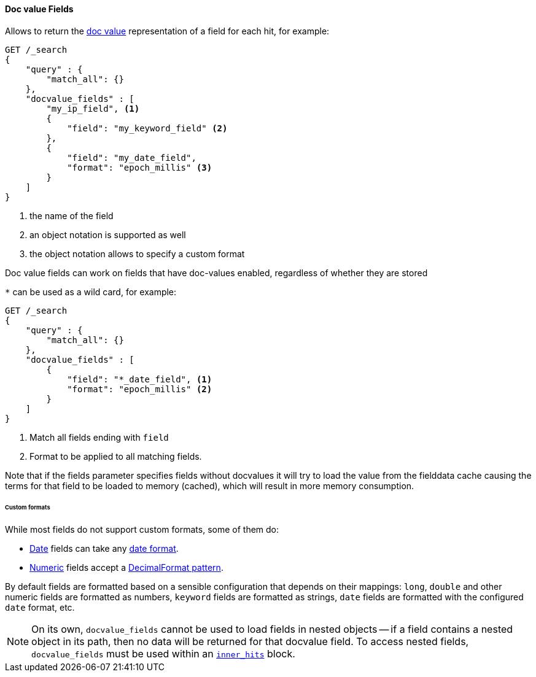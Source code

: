 [[request-body-search-docvalue-fields]]
==== Doc value Fields

Allows to return the <<doc-values,doc value>> representation of a field for each hit, for
example:

[source,console]
--------------------------------------------------
GET /_search
{
    "query" : {
        "match_all": {}
    },
    "docvalue_fields" : [
        "my_ip_field", <1>
        {
            "field": "my_keyword_field" <2>
        },
        {
            "field": "my_date_field",
            "format": "epoch_millis" <3>
        }
    ]
}
--------------------------------------------------

<1> the name of the field
<2> an object notation is supported as well
<3> the object notation allows to specify a custom format

Doc value fields can work on fields that have doc-values enabled, regardless of whether they are stored

`*` can be used as a wild card, for example:

[source,console]
--------------------------------------------------
GET /_search
{
    "query" : {
        "match_all": {}
    },
    "docvalue_fields" : [
        {
            "field": "*_date_field", <1>
            "format": "epoch_millis" <2>
        }
    ]
}
--------------------------------------------------

<1> Match all fields ending with `field`
<2> Format to be applied to all matching fields.

Note that if the fields parameter specifies fields without docvalues it will try to load the value from the fielddata cache
causing the terms for that field to be loaded to memory (cached), which will result in more memory consumption.

[float]
====== Custom formats

While most fields do not support custom formats, some of them do:

 - <<date,Date>> fields can take any <<mapping-date-format,date format>>.
 - <<number,Numeric>> fields accept a https://docs.oracle.com/javase/8/docs/api/java/text/DecimalFormat.html[DecimalFormat pattern].

By default fields are formatted based on a sensible configuration that depends
on their mappings: `long`, `double` and other numeric fields are formatted as
numbers, `keyword` fields are formatted as strings, `date` fields are formatted
with the configured `date` format, etc.

NOTE: On its own, `docvalue_fields` cannot be used to load fields in nested
objects -- if a field contains a nested object in its path, then no data will
be returned for that docvalue field. To access nested fields, `docvalue_fields`
must be used within an <<request-body-search-inner-hits, `inner_hits`>> block.